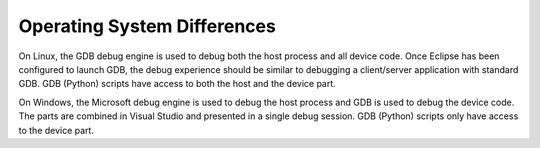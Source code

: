 .. _operating-system-differences:

Operating System Differences
============================


On Linux, the GDB debug engine is used to debug both the host process
and all device code. Once Eclipse has been configured to launch GDB, the
debug experience should be similar to debugging a client/server
application with standard GDB. GDB (Python) scripts have access to both
the host and the device part.


On Windows, the Microsoft debug engine is used to debug the host process
and GDB is used to debug the device code. The parts are combined in
Visual Studio and presented in a single debug session. GDB (Python)
scripts only have access to the device part.


